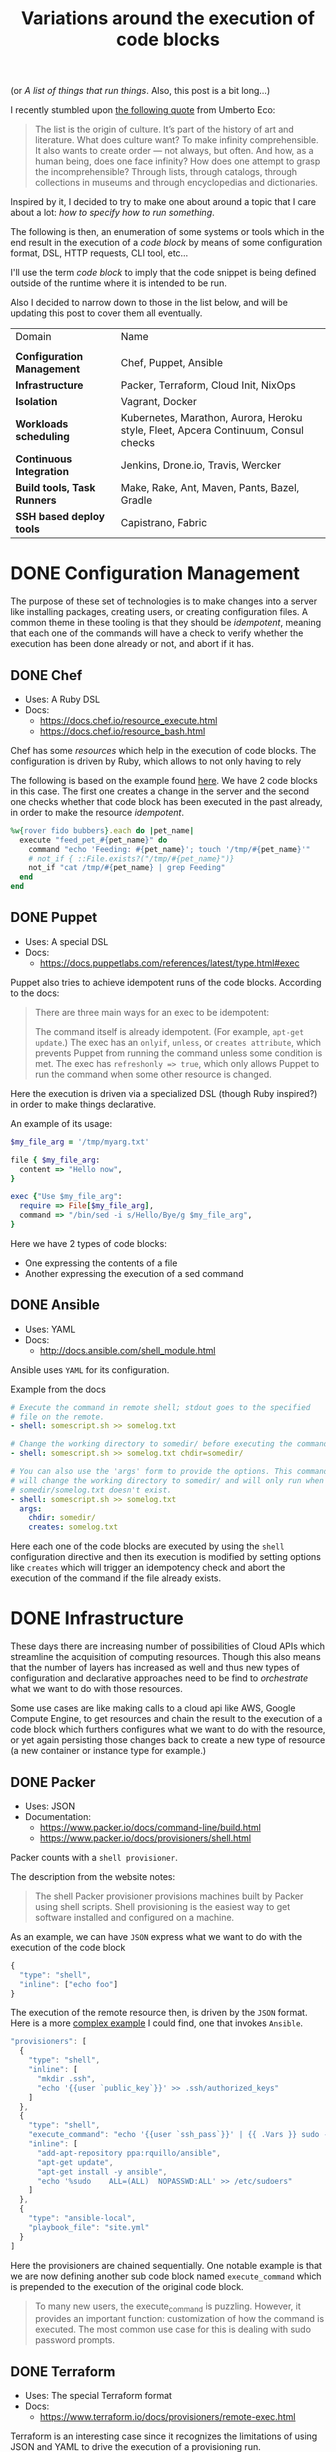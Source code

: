 # -*- mode: org; mode: auto-fill -*-
#+TITLE: Variations around the execution of code blocks
#+startup: showeverything
#+category: posts
#+layout: post

(or /A list of things that run things/. Also, this post is a bit long...)

I recently stumbled upon [[http://www.brainpickings.org/2011/12/22/umberto-eco-on-lists/][the following quote]] from Umberto Eco:

#+BEGIN_QUOTE
The list is the origin of culture. It’s part of the history of art and
literature. What does culture want? To make infinity
comprehensible. It also wants to create order — not always, but
often. And how, as a human being, does one face infinity? How does one
attempt to grasp the incomprehensible? Through lists, through
catalogs, through collections in museums and through encyclopedias and
dictionaries.
#+END_QUOTE

Inspired by it, I decided to try to make one about around
a topic that I care about a lot: /how to specify how to run something/.

The following is then, an enumeration of some systems or tools which 
in the end result in the execution of a /code block/
by means of some configuration format, DSL, HTTP requests, CLI tool, etc...

I'll use the term /code block/ to imply that the code snippet is being
defined outside of the runtime where it is intended to be run.

Also I decided to narrow down to those in the list below,
and will be updating this post to cover them all eventually.

| Domain                      | Name                                                                               |
|                             |                                                                                    |
| *Configuration Management*  | Chef, Puppet, Ansible                                                              |
| *Infrastructure*            | Packer, Terraform, Cloud Init, NixOps                                              |
| *Isolation*                 | Vagrant, Docker                                                                    |
| *Workloads scheduling*      | Kubernetes, Marathon, Aurora, Heroku style, Fleet, Apcera Continuum, Consul checks |
| *Continuous Integration*    | Jenkins, Drone.io, Travis, Wercker                                                 |
| *Build tools, Task Runners* | Make, Rake, Ant, Maven, Pants, Bazel, Gradle                                       |
| *SSH based deploy tools*    | Capistrano, Fabric                                                                 |

# Note: some of these systems I have not even used or run,
# I mostly cover them through the insights which can be understood
# from their documentation.

* DONE Configuration Management

The purpose of these set of technologies is to make changes into a
server like installing packages, creating users, or creating
configuration files.  A common theme in these tooling is that they
should be /idempotent/, meaning that each one of the commands will
have a check to verify whether the execution has been done already or
not, and abort if it has.

** DONE Chef

- Uses: A Ruby DSL
- Docs:
  + [[https://docs.chef.io/resource_execute.html]]
  + [[https://docs.chef.io/resource_bash.html]]

Chef has some /resources/ which help in the execution of code blocks.
The configuration is driven by Ruby, which allows to not only having to rely

The following is based on the example found [[https://docs.chef.io/resource_execute.html][here]].  We have 2 code blocks
in this case.  The first one creates a change in the server and the second one 
checks whether that code block has been executed in the past already,
in order to make the resource /idempotent/.

#+BEGIN_SRC ruby
%w{rover fido bubbers}.each do |pet_name|
  execute "feed_pet_#{pet_name}" do
    command "echo 'Feeding: #{pet_name}'; touch '/tmp/#{pet_name}'"
    # not_if { ::File.exists?("/tmp/#{pet_name}")}
    not_if "cat /tmp/#{pet_name} | grep Feeding"
  end
end
#+END_SRC

** DONE Puppet

- Uses: A special DSL
- Docs:
  + [[https://docs.puppetlabs.com/references/latest/type.html#exec]]

Puppet also tries to achieve idempotent runs of the code blocks.
According to the docs:

#+BEGIN_QUOTE
There are three main ways for an exec to be idempotent:

The command itself is already idempotent. (For example, =apt-get update=.)
The exec has an =onlyif=, =unless=, or =creates attribute=, which prevents Puppet from running the command unless some condition is met.
The exec has ~refreshonly => true~, which only allows Puppet to run the command when some other resource is changed.
#+END_QUOTE

Here the execution is driven via a specialized DSL (though Ruby inspired?)
in order to make things declarative.

An example of its usage:

#+BEGIN_SRC ruby
$my_file_arg = '/tmp/myarg.txt'

file { $my_file_arg:
  content => "Hello now",
}

exec {"Use $my_file_arg":
  require => File[$my_file_arg],
  command => "/bin/sed -i s/Hello/Bye/g $my_file_arg",
}
#+END_SRC

Here we have 2 types of code blocks:

- One expressing the contents of a file
- Another expressing the execution of a sed command

** DONE Ansible

- Uses: YAML
- Docs: 
  + [[http://docs.ansible.com/shell_module.html]]

Ansible uses =YAML= for its configuration.

Example from the docs

#+BEGIN_SRC yaml
# Execute the command in remote shell; stdout goes to the specified
# file on the remote.
- shell: somescript.sh >> somelog.txt

# Change the working directory to somedir/ before executing the command.
- shell: somescript.sh >> somelog.txt chdir=somedir/

# You can also use the 'args' form to provide the options. This command
# will change the working directory to somedir/ and will only run when
# somedir/somelog.txt doesn't exist.
- shell: somescript.sh >> somelog.txt
  args:
    chdir: somedir/
    creates: somelog.txt
#+END_SRC

Here each one of the code blocks are executed by using the =shell=
configuration directive and then its execution is modified by setting
options like =creates= which will trigger an idempotency check and
abort the execution of the command if the file already exists.
* DONE Infrastructure

These days there are increasing number of possibilities 
of Cloud APIs which streamline the acquisition of computing resources.  
Though this also means that the number of layers has increased as well and thus
new types of configuration and declarative approaches need to be find
to /orchestrate/ what we want to do with those resources.

Some use cases are like making calls to a cloud api like AWS, Google
Compute Engine, to get resources and chain the result to the
execution of a code block which furthers configures what we want to do
with the resource, or yet again persisting those changes back to
create a new type of resource (a new container or instance type for example.)

** DONE Packer

- Uses: JSON
- Documentation: 
  + [[https://www.packer.io/docs/command-line/build.html]]
  + [[https://www.packer.io/docs/provisioners/shell.html]]

Packer counts with a =shell provisioner=. 
# A /provisioner/ is a common theme in the tooling from Hashicorp.
The description from the website notes:

#+BEGIN_QUOTE
The shell Packer provisioner provisions machines built by Packer using
shell scripts. Shell provisioning is the easiest way to get software
installed and configured on a machine.
#+END_QUOTE

As an example, we can have =JSON= express what we want to do with the execution of the code block

#+BEGIN_SRC js
{
  "type": "shell",
  "inline": ["echo foo"]
}
#+END_SRC

The execution of the remote resource then, is driven by the =JSON= format.
Here is a more [[http://blog.endpoint.com/2014/03/provisioning-development-environment_14.html][complex example]] I could find, one that invokes =Ansible=.

#+BEGIN_SRC js
"provisioners": [
  {
    "type": "shell",
    "inline": [
      "mkdir .ssh",
      "echo '{{user `public_key`}}' >> .ssh/authorized_keys"
    ]
  },
  {
    "type": "shell",
    "execute_command": "echo '{{user `ssh_pass`}}' | {{ .Vars }} sudo -E -S sh '{{ .Path }}'",
    "inline": [
      "add-apt-repository ppa:rquillo/ansible",
      "apt-get update",
      "apt-get install -y ansible",
      "echo '%sudo    ALL=(ALL)  NOPASSWD:ALL' >> /etc/sudoers"
    ]
  },
  {
    "type": "ansible-local",
    "playbook_file": "site.yml"
  }
]
#+END_SRC

Here the provisioners are chained sequentially.
One notable example is that we are now defining another sub code block named =execute_command=
which is prepended to the execution of the original code block.

#+BEGIN_QUOTE
To many new users, the execute_command is puzzling. However, it provides an important function: customization of how the command is executed. The most common use case for this is dealing with sudo password prompts.
#+END_QUOTE

** DONE Terraform

- Uses: The special Terraform format
- Docs:
  + [[https://www.terraform.io/docs/provisioners/remote-exec.html]]

Terraform is an interesting case since it recognizes the limitations
of using JSON and YAML to drive the execution of a provisioning run.

The following is an example of applying puppet, also taken from the docs.

#+BEGIN_SRC terraform
# Run puppet and join our Consul cluster
resource "aws_instance" "web" {
    ...
    provisioner "remote-exec" {
        inline = [
        "puppet apply",
        "consul join ${aws_instance.web.private_ip}"
        ]
    }
}
#+END_SRC

Here we are expressing that there is going to be a computing resource
in AWS, and then when the resource is ready, the code block would be executed
in that environment.

** DONE Cloud Config and Cloud Init

- Uses: YAML
- Docs:
  + [[http://cloudinit.readthedocs.org/en/latest/topics/format.html#cloud-config-data]]
  + [[https://coreos.com/docs/cluster-management/setup/cloudinit-cloud-config/]]
  + [[http://cloudinit.readthedocs.org/en/latest/topics/examples.html#yaml-examples]]

Cloud config is an interesting case.  Its execution is leveraged via /Convention Over Configuration/ approach
where anything under a certain path will be executed on the node.

The execution in this case is driven by =YAML= as in Kubernetes.

Here is an example of using =runcmd= (example taken from [[http://cloudinit.readthedocs.org/en/latest/topics/examples.html#yaml-examples][here]])

#+BEGIN_SRC yaml
#cloud-config

# run commands
# default: none
# runcmd contains a list of either lists or a string
# each item will be executed in order at rc.local like level with
# output to the console
# - if the item is a list, the items will be properly executed as if
#   passed to execve(3) (with the first arg as the command).
# - if the item is a string, it will be simply written to the file and
#   will be interpreted by 'sh'
#
# Note, that the list has to be proper yaml, so you have to escape
# any characters yaml would eat (':' can be problematic)
runcmd:
 - [ ls, -l, / ]
 - [ sh, -xc, "echo $(date) ': hello world!'" ]
 - [ sh, -c, echo "=========hello world'=========" ]
 - ls -l /root
 - [ wget, "http://slashdot.org", -O, /tmp/index.html ]
#+END_SRC

** DONE NixOps

- Uses: Nix configuration format
- Docs: 
 + Site: [[http://nixos.org/nixops/]]
 + Manual: [[http://nixos.org/nixops/manual/]]
 + There is a paper!
   [[http://nixos.org/~eelco/pubs/charon-releng2013-final.pdf]]

NixOps is a super interesting solution! Here is the description that
can be found in the site:

#+BEGIN_QUOTE
NixOps is a tool for deploying NixOS machines in a network or
cloud. It takes as input a declarative specification of a set of
"logical" machines and then performs any necessary steps actions to
realise that specification: instantiate cloud machines, build and
download dependencies, stop and start services, and so on. NixOps has
several nice properties:
#+END_QUOTE

[[https://github.com/NixOS/nixops/blob/master/examples/mediawiki.nix][Here]] is an example of using it to setup Mediawiki and below is an
edited version of it.  We can find that there is an =installPhase=
block, as well as an =script= whcih is used to prepare the postgres database.

#+BEGIN_SRC conf

      # !!! Cut&paste, extremely ugly.
      # Unpack Mediawiki and put the config file in its root directory.
      mediawikiRoot = pkgs.stdenv.mkDerivation rec {
        name= "mediawiki-1.15.5";

        src = pkgs.fetchurl {
          url = "http://download.wikimedia.org/mediawiki/1.15/${name}.tar.gz";
          sha256 = "1d8afbdh3lsg54b69mnh6a47psb3lg978xpp277qs08yz15cjf7q";
        };

        buildPhase = "true";

        installPhase =
          ''
            mkdir -p $out
            cp -r * $out
          '';
      };

      ...

      jobs.init_mediawiki_db =
        { task = true;
          startOn = "started postgresql";
          script =
            ''
              mkdir -p /var/lib/psql-schemas
              if ! [ -e /var/lib/psql-schemas/mediawiki-created ]; then
                  ${pkgs.postgresql}/bin/createuser --no-superuser --no-createdb --no-createrole mediawiki
                  ${pkgs.postgresql}/bin/createdb mediawiki -O mediawiki
                  ( echo 'CREATE LANGUAGE plpgsql;'
                    cat ${mediawikiRoot}/maintenance/postgres/tables.sql
                    echo 'CREATE TEXT SEARCH CONFIGURATION public.default ( COPY = pg_catalog.english );'
                    echo COMMIT
                  ) | ${pkgs.postgresql}/bin/psql -U mediawiki mediawiki
                  touch /var/lib/psql-schemas/mediawiki-created
              fi
            '';
        };
      
     ...

    };
#+END_SRC

* DONE Isolation 

(Note: Not sure if isolation would be right word for these.)

What these do is automate the creation of another environment
within another local environment by using virtualization or container technologies.

** DONE Vagrant 

- Uses: A Ruby DSL (Vagrantfile)
- Docs: 
  + [[https://docs.vagrantup.com/v2/provisioning/basic_usage.html]]
  + [[https://docs.vagrantup.com/v2/push]]

Vagrant is a very popular tool which helps in the creation of local
virtual environments.

Vagrant uses a /Vagrantfile/ to specify the configuration and
execution of code blocks within the created resource:

#+BEGIN_SRC ruby
Vagrant.configure("2") do |config|
  config.vm.provision "shell", run: "always" do |s|
    s.inline = "echo hello"
  end
end
#+END_SRC

There is also a related =push= option, which can be used to code
blocks locally:

#+BEGIN_SRC ruby
config.push.define "local-exec" do |push|
  push.inline = <<-SCRIPT
    scp . /var/www/website
  SCRIPT
end
#+END_SRC

** DONE Docker

- Uses: The Dockerfile format
- Docs:
  + [[https://docs.docker.com/reference/builder/]]

Docker uses its own basic configuration format.  Maybe due to the
nature of Docker layers, it emphasizes running one liners via its
=RUN= directive:

#+BEGIN_SRC 
# Comment
RUN echo 'we are running some # of cool things'
#+END_SRC

But in the end, what will continue to run is what is defined in its
=ENTRYPOINT=:

#+BEGIN_SRC 
FROM debian:stable
RUN apt-get update && apt-get install -y --force-yes apache2
EXPOSE 80 443
VOLUME ["/var/www", "/var/log/apache2", "/etc/apache2"]
ENTRYPOINT ["/usr/sbin/apache2ctl", "-D", "FOREGROUND"]
#+END_SRC

We can see that along with the execution of the code block, it is also being defined
the folders and port mapping that are required to execute the code block.

* DONE Build tools and Task runners

These have the common functionality of chaining together
the execution of code blocks into steps, dependencies or
prerequisities.

Some of them also have notions of /idempotency/ as the configuration management tooling.
The classic example of these tools I believe it would be =make=.

** DONE Make

- Uses: the /Makefile/ format
- Docs: 
  + Wikipedia entry: [[http://en.wikipedia.org/wiki/Makefile]]

Borrowing the example of Wikipedia as well:

#+BEGIN_QUOTE
Here is a simple makefile that describes the way an executable file
called edit depends on four object files which, in turn, depend on
four C source and two header files.
#+END_QUOTE

#+BEGIN_SRC yaml
edit : main.o kbd.o command.o display.o 
    cc -o edit main.o kbd.o command.o display.o
 
main.o : main.c defs.h
    cc -c main.c
kbd.o : kbd.c defs.h command.h
    cc -c kbd.c
command.o : command.c defs.h command.h
    cc -c command.c
display.o : display.c defs.h
    cc -c display.c
 
clean :
     rm edit main.o kbd.o command.o display.o
#+END_SRC

We invoke a code block using =make clean=, which will trigger the
execution of the =clean= code block.  On the other hand, 

** DONE Rake

- Uses: a Ruby DSL
- Docs: 
  + [[https://github.com/ruby/rake]]
  + [[http://ruby-doc.org/core-1.9.3/doc/rake/rakefile_rdoc.html]]

From its description:

#+BEGIN_QUOTE
Rake is a Make-like program implemented in Ruby. Tasks and dependencies are specified in standard Ruby syntax.
#+END_QUOTE

A simple example from the docs:

#+BEGIN_QUOTE
The following file task creates a executable program (named prog)
given two object files name a.o and b.o. 
The tasks for creating a.o and b.o are not shown.
#+END_QUOTE 

#+BEGIN_SRC ruby
file "prog" => ["a.o", "b.o"] do |t|
  sh "cc -o #{t.name} #{t.prerequisites.join(' ')}"
end
#+END_SRC

It is also possible to run the tasks in [[http://devblog.avdi.org/2014/04/29/rake-part-7-multitask/][parallel]]:

#+BEGIN_SRC ruby
multitask :highlight => FileList["listings/*"]

rule ".html" => ->(f){ FileList[f.ext(".*")].first } do |t|
  sh "pygmentize -o #{t.name} #{t.source}"
end
#+END_SRC

** DONE Ant

- Uses: XML
- Docs:
  + [[https://ant.apache.org/manual/using.html]]
  + [[http://en.wikipedia.org/wiki/Apache_Ant]]
  + [[https://ant.apache.org/manual/Tasks/exec.html]]

According to Wikipedia:

#+BEGIN_QUOTE
One of the primary aims of Ant was to solve Make's portability problems.
#+END_QUOTE

Below is an example from the wikipedia entry:

#+BEGIN_SRC xml
<?xml version="1.0"?>
<project name="Hello" default="compile">
    <target name="clean" description="remove intermediate files">
        <delete dir="classes"/>
    </target>
    <target name="clobber" depends="clean" description="remove all artifact files">
        <delete file="hello.jar"/>
    </target>
    <target name="compile" description="compile the Java source code to class files">
        <mkdir dir="classes"/>
        <javac srcdir="." destdir="classes"/>
    </target>
    <target name="jar" depends="compile" description="create a Jar file for the application">
        <jar destfile="hello.jar">
            <fileset dir="classes" includes="**/*.class"/>
            <manifest>
                <attribute name="Main-Class" value="HelloProgram"/>
            </manifest>
        </jar>
    </target>
</project>
#+END_SRC

Among the XML, we can see the tasks are chained together via =depends=.  

To execute a script, there is an =exec= task, where each one of the
arguments to the command line are defined via an ordered list of =arg= tags:

#+BEGIN_SRC xml
<target name="help">
  <exec executable="cmd">
    <arg value="/c"/>
    <arg value="ant.bat"/>
    <arg value="-p"/>
  </exec>
</target>
#+END_SRC

** DONE Maven

- Uses: XML
- Docs: 
  + [[https://maven.apache.org/guides/mini/guide-using-ant.html]]
  
Similar to Ant, an exec block in XML can be used:

#+BEGIN_SRC xml
<project>
  ...
  <build>
    <plugins>
      <plugin>
        ...
        <executions>
          <execution>
	    ...
            <configuration>
              <tasks>
                <exec
                  dir="${project.basedir}"
                  executable="${project.basedir}/src/main/sh/do-something.sh"
                  failonerror="true">
                  <arg line="arg1 arg2 arg3 arg4" />
                </exec>
              </tasks>
            </configuration>
	    ...
          </execution>
        </executions>
      </plugin>
    </plugins>
  </build>
</project>
#+END_SRC

** COMMENT Grunt
** COMMENT Gulp
** COMMENT SBT

- Uses: Scala
- Docs:
  + [[http://www.scala-sbt.org/0.13/docs/Basic-Def-Examples.html]]

The SBT building tool also offers code blocks execution...

** DONE Bazel

- Uses: Google magic
- Docs:
  + [[http://bazel.io/docs/build-encyclopedia.html]]

Bazel has great [[http://bazel.io/FAQ.html][FAQ]] where it succintly explains the issues that Google
had delivering its software which resulted in the creation of the
original *Blaze*.

Quoting it:

#+BEGIN_QUOTE
*What is Bazel best at?*

Bazel shines at building and testing projects with the following properties:

- Projects with a large codebase
- Projects written in (multiple) compiled languages
- Projects that deploy on multiple platforms
- Projects that have extensive tests

*What should I not use Bazel for?*

Bazel tries to be smart about caching. This means it is a bad match
for build steps that should not be cached. 
For example, the following steps should not be controlled from Bazel:

- A compilation step that fetches data from the internet.
- A test step that connects to the QA instance of your site.
- A deployment step that changes your site's cloud configuration.

Bazel tries to minimize expensive compilation steps. If you are only using interpreted languages directly, such as JavaScript or Python, Bazel will likely not interest you.
#+END_QUOTE

Bazel has a large number of [[http://bazel.io/docs/build-encyclopedia.html][rules]] which define how to do the builds.
Here is an example of running a bash script for testing:

#+BEGIN_SRC 
sh_test(
    name = "foo_integration_test",
    size = "small",
    srcs = ["foo_integration_test.sh"],
    deps = [":foo_sh_lib"],
    data = glob(["testdata/*.txt"]),
)
#+END_SRC

By specifying that the test is /small/ so that is times out after 1 minute.

** DONE Pants

- Uses: Similar BUILD syntax as Bazel
- Docs:
  + [[https://pantsbuild.github.io/]]

Description from the site:

#+BEGIN_QUOTE
Pants is similar to =make, maven, ant, gradle, sbt=, etc.; but pants
pursues different design goals. 

Pants optimizes for

- building multiple, dependent things from source
- building code in a variety of languages
- speed of build execution
#+END_QUOTE

Here is a very basic example from the [[https://pantsbuild.github.io/python-readme.html][readme]].

#+BEGIN_SRC sh
python_tests(name='greet',
  dependencies=[
    'examples/src/python/example/hello/greet:greet',
    ':prep',
  ],
  sources=globs('*.py'),
)

# Prepare for the 'greet' test. Realistically, you wouldn't set up a
# prep_command just to create an emtpy temp file. This is meant as a
# simple example.
prep_command(name='prep',
  prep_executable='touch',
  prep_args=['/tmp/prep_command_result']
)
#+END_SRC

** DONE Gradle

- Uses: Groovy based DSL
- Docs:
  + DSL reference:  [[http://gradle.org/docs/current/dsl/]]
  + Exec: [[http://gradle.org/docs/current/dsl/org.gradle.api.tasks.Exec.html]]a
  + Wikipedia entry: [[http://en.wikipedia.org/wiki/Gradle]]
  + Interesting read: [[https://gradle.org/gradle-team-perspective-on-bazel/]]
  + Article: [[http://www.drdobbs.com/jvm/why-build-your-java-projects-with-gradle/240168608]]

According to Wikipedia:

#+BEGIN_QUOTE
Gradle was designed for multi-project builds which can grow to be
quite large, and supports incremental builds by intelligently
determining which parts of the build tree are up-to-date, so that any
task dependent upon those parts will not need to be re-executed.
#+END_QUOTE

In the =Exec= example, before executing the command,
it is defined the working directory where it should run
and more interesting, a /stream/ that will capture the output.

#+BEGIN_SRC C
task stopTomcat(type:Exec) {
  workingDir '../tomcat/bin'

  //on windows:
  commandLine 'cmd', '/c', 'stop.bat'

  //on linux
  commandLine './stop.sh'

  //store the output instead of printing to the console:
  standardOutput = new ByteArrayOutputStream()

  //extension method stopTomcat.output() can be used to obtain the output:
  ext.output = {
    return standardOutput.toString()
  }
}
#+END_SRC

* DONE Continuous Integration

CI tools help in automating the creation of build artifacts
and running of tests from a project.  In a sense, one could say 
that they are also /schedulers/ as well, though specialized in the
domain of running tests and creating steps which result in a release (batches).

** DONE Jenkins

- Uses: HTML textareas or XML.
- Docs:
  + [[https://wiki.jenkins-ci.org/display/JENKINS/Home]]

Jenkins is an established open source CI solution with a large number
of plugins, very extensible.

Although most of its usage would be through HTML forms,
there is a way to schedule Jenkins jobs via XML.
Meaning that it is XML, the environment will be a little bit more
unnatural than in other solutions since the code will have to be
escaped for example so that it includes entities which make it conform
valid XML.

# /TODO: Add example of Jenkins XML/

[[https://wiki.jenkins-ci.org/download/attachments/9240589/ruby.png]]

** DONE Drone.io

- Uses: An HTML textarea and checkboxes
- Docs:
  + [[http://docs.drone.io/buildscript.html]]

Via the UI, it is possible to specify the environment variables
and then within a text area write the script to be executed.

[[http://docs.drone.io/img/build-script.png]]

** DONE Travis

- Uses: YAML
- Docs:
  + [[http://docs.travis-ci.com/user/build-configuration/]]
  + [[http://docs.travis-ci.com/user/customizing-the-build/]]

Travis is a great CI as a service solution, (which is also open source).

Configuration is done via a local =.travis.yml= file which is located
at the root of a repository directory.  In the example of the docs below,
we have 2 code blocks, one that defines a list of =install= steps
which provision an environment so that the =script= code block is
executed successfully.

#+BEGIN_SRC yaml

install:
  - bundle install --path vendor/bundle
  - npm install

script: bundle exec thor build

#+END_SRC

** DONE Wercker

- Uses: YAML
- Docs: 
  + [[http://devcenter.wercker.com/docs/]]
  + [[http://devcenter.wercker.com/learn/wercker-yml/01_introduction.html]]

From the docs:

#+BEGIN_QUOTE
The wercker.yml file is a configuration file that specifies how your build and deploy pipelines should be run and which steps should be executed in those pipelines.
#+END_QUOTE

And a full example below.  As part of a Wercker build pipeline,
we can find a series of steps which will be run sequentially.
The =box= option defines the environment, and then =code= is used
to define the code block.

#+BEGIN_SRC yaml
# use the default golang container from Docker Hub
box: golang
# The steps that will be executed in the build pipeline
build:
  steps:
    # golint step!
    - wercker/golint

    # Build the project
    - script:
        name: go build
        code: |
          go build ./...

    # Test the project
    - script:
        name: go test
        code: |
          go test ./...

# The steps that will be executed in the deploy pipeline
deploy:
    steps:
        # Execute the s3sync deploy step, a step provided by wercker
        - s3sync:
            key_id: $AWS_ACCESS_KEY_ID
            key_secret: $AWS_SECRET_ACCESS_KEY
            bucket_url: $AWS_BUCKET_URL
            source_dir: build/
#+END_SRC
* DONE SSH based deploy tools

What these tool do is automate the remote (possibly parallel)
execution of commands in a number of servers.

** DONE Capistrano

- Uses: A Ruby DSL
- Docs:
  + [[http://capistranorb.com/documentation/getting-started/tasks/]]

With Capistrano we can define a list of servers where we want to
execute a task (defined with =:execute=).

#+BEGIN_SRC ruby
server 'example.com', roles: [:web, :app]
server 'example.org', roles: [:db, :workers]
desc "Report Uptimes"
task :uptime do
  on roles(:all) do |host|
    execute :any_command, "with args", :here, "and here"
    info "Host #{host} (#{host.roles.to_a.join(', ')}):\t#{capture(:uptime)}"
  end
end
#+END_SRC

** DONE Fabric

- Uses: Python
- Docs:
  + [[http://docs.fabfile.org/en/latest/usage/execution.html]]

Similar to Capistrano, here we define a list of the servers and then
use a command line tool to execute actions on them.  

#+BEGIN_SRC python
from fabric.api import run, env

env.hosts = ['host1', 'host2']

def taskA():
    run('ls')

def taskB():
    run('whoami')
#+END_SRC

** COMMENT Supernal

# TODO: https://github.com/celestial-ops/supernal

* DONE Workloads scheduling

Once having defined the infrastructure that is is desired, maybe by building upon
the technologies in the list above, it is possible to
create [[http://apprenda.com/blog/paas-wont-become-feature-iaas-unnatural/][another abstraction]] around the computing resources so that
those running a workload can focus on how something should be executed
rather than than detailing how to prepare the necessary infrastructure
so that the workload runs.  These tools are usually referred to as
PaaS systems or some of them with more simple features are just
considered /Schedulers/.  Thanks to Mesos, there is an increasing
number of these so only covering some of them.

** DONE Kubernetes

- Uses: JSON
- Docs:
  + [[https://github.com/GoogleCloudPlatform/kubernetes/blob/master/examples/update-demo/nautilus-rc.yaml]]

In the case of Kubernetes, the execution is driven via a YAML file.

A couple of examples below:

**** Example: An Nginx service

- Explicitly say it is a ~Service~
- Describe the ports it will use
- Set a constraint about where to run the service

#+BEGIN_SRC yaml
kind: Service
apiVersion: v1beta1
id: nginx-example
# the port that this service should serve on
port: 8000
# just like the selector in the replication controller,
# but this time it identifies the set of pods to load balance
# traffic to.
selector:
  name: nginx
# the container on each pod to connect to, can be a name
# (e.g. 'www') or a number (e.g. 80)
containerPort: 80
#+END_SRC

Not very clear what it is running, but it seems that 
an internal =containerport= will be exposed as the port 8000
and that it will only be running in nodes tagged to be running ~nginx~ workloads.

The full example is [[https://github.com/GoogleCloudPlatform/kubernetes/commit/f1b55c04e2936fafb3c89d29dc474bb5b08f3673][here]].

**** Example: A workload with a Healthcheck 

Here we have a container that has a ~livenessProbe~,
which can be done by either a command or a http request.

There are 2 code blocks: the =liveness-exec= which is going to be
periodically writing =ok= into =/tmp/health= and its liveness probe,
which is another code block that will be checking =cat /tmp/health=

#+BEGIN_SRC yaml
apiVersion: v1beta1
desiredState:
  manifest:
    containers:
      - image: busybox
        name: liveness
        livenessProbe:
          exec:
            command:
              - "cat"
              - "/tmp/health"
          initialDelaySeconds: 15
        command:
          - "/bin/sh"
          - "-c"
          - "echo ok > /tmp/health; sleep 10; echo fail > /tmp/health; sleep 600"
    id: liveness-exec
    version: v1beta1
id: liveness-exec
kind: Pod
labels:
  test: liveness
#+END_SRC

We can see some of the limitations already in deciding to use =YAML=
for this since it looks unnatural that now a command has to be
break apart and fit into an array structure by using YAML lists.

**** COMMENT Org mode example

This could be done with something as follows:

#+BEGIN_SRC conf

# sh -c is implicit

# Note: Not sure if it is necessary to have the =Pod= definition.
# Probably the ~kind~ is what it is defining what to ~:ensure~

,#+name: liveness-exec
,#+header: :kind pod
,#+header: :dockerize t :image busybox
,#+begin_src sh 

# Test is very simple, but this is supposed to be a long running job though

echo ok > /tmp/health;
sleep 10;
echo fail > /tmp/health;
sleep 600

,#+end_src
#+end_src

The translated block from Kubernetes would be like this below,
though one issue with it is that is not clear how is it handling
the status of the healthcheck, we need to open up the implementation
of Kubernetes to find that out... and it turns out that 
what it is expecting is an string saying "ok" ([[https://github.com/GoogleCloudPlatform/kubernetes/blob/6f6218cc1edc1d89e582691c5a2f47467f444e3a/pkg/probe/exec/exec.go#L28][link]])

An alternative could be to use ~:ensure~ to match the expected output
otherwise it is declared as failed.  Also we need to set the scope of
the resource of the block:

#+begin_src conf :results output
,#+name: liveness
,#+header: :initial_delay_seconds 15
,#+header: :scope liveness-exec$container
,#+begin_src sh :ensure output="ok"
cat /tmp/health
,#+end_src
#+end_src

Also, instead what we could do is notify of the event from
the first code block to the second one:

#+BEGIN_SRC conf
,#+begin_src ruby :var probe_status=liveness
case probe_status
when "ok"
  :nothing
when "failed"
  failures += 1
end
,#+end_src 
#+END_SRC

...which could be helpful to implement the circuit breaker pattern.

Other option would be to require the exec to be already running,
we could also use ~:wait~ instead of the verbose ~:initial_delay_seconds~.

#+BEGIN_SRC conf
,#+name: liveness
,#+header: :wait 15s
,#+begin_src sh :require liveness-exec
cat /tmp/health
,#+end_src
#+END_SRC

In that regard, Kubernetes seems to not be into implementing ordering
of code blocks since that is [[https://github.com/GoogleCloudPlatform/kubernetes/issues/1727][too much]]:

#+BEGIN_QUOTE
#620 discusses readiness checks. We should collapse this discussion into that one.

We really don't want to do ordering. B needs to handle transient A outages anyway.
#+END_QUOTE
** DONE Marathon

- Uses: JSON
- Docs:
  + [[https://github.com/mesosphere/marathon]]

In Marathon, scheduling of workloads is done via =JSON= payloads done to an HTTP API.

Here is [[https://github.com/mesosphere/marathon/blob/master/examples/bridge.json][an example]] of starting a couple of code blocks,
one which does a healthcheck and another one which is the job itself.

#+BEGIN_SRC js
{
  "id": "bridged-webapp",
  "cmd": "python3 -m http.server 8080",
  "cpus": 0.25,
  "mem": 64.0,
  "instances": 2,
  "container": {
    "type": "DOCKER",
    "docker": {
      "image": "python:3",
      "network": "BRIDGE",
      "portMappings": [
        { "containerPort": 8080, "hostPort": 0, "servicePort": 9000, "protocol": "tcp" },
        { "containerPort": 161, "hostPort": 0, "protocol": "udp"}
      ]
    }
  },
  "healthChecks": [
    {
      "protocol": "HTTP",
      "portIndex": 0,
      "path": "/",
      "gracePeriodSeconds": 5,
      "intervalSeconds": 20,
      "maxConsecutiveFailures": 3
    },
    {
      "protocol": "COMMAND",
      "command": { "value": "curl -f -X GET http://$HOST:$PORT" },
      "gracePeriodSeconds": 5,
      "intervalSeconds": 20,
      "maxConsecutiveFailures": 3
    }

  ]
}
#+END_SRC

Via the JSON configuration we are able to say transparently modify the execution of the code block and express
that it should be done using a runtime which has =python:3= and a certain number of ports open.

For the healthcheck code block, it is defined the path and one liner that should be executed
to consider that the other job is healthy or not.  It is also expressed that after 3 failures
something would happen, though not expressed explicitly in the configuration.

** DONE Aurora

- Uses: A sophisticated DSL in Python (according to the description in the [[https://github.com/apache/aurora/blob/14e7b84f4303968029c3803e9b096908f3499d57/README.md][readme]])
- Docs: [[https://github.com/apache/aurora]]

Aurora is another Mesos based scheduler to execute code blocks.

An [[https://github.com/apache/aurora/blob/14e7b84f4303968029c3803e9b096908f3499d57/docs/tutorial.md][example]] from the docs is below.

#+BEGIN_SRC python
pkg_path = '/vagrant/hello_world.py'

# we use a trick here to make the configuration change with
# the contents of the file, for simplicity.  in a normal setting, packages would be
# versioned, and the version number would be changed in the configuration.
import hashlib
with open(pkg_path, 'rb') as f:
  pkg_checksum = hashlib.md5(f.read()).hexdigest()

# copy hello_world.py into the local sandbox
install = Process(
  name = 'fetch_package',
  cmdline = 'cp %s . && echo %s && chmod +x hello_world.py' % (pkg_path, pkg_checksum))

# run the script
hello_world = Process(
  name = 'hello_world',
  cmdline = 'python hello_world.py')

# describe the task
hello_world_task = SequentialTask(
  processes = [install, hello_world],
  resources = Resources(cpu = 1, ram = 1*MB, disk=8*MB))

jobs = [
  Service(cluster = 'devcluster',
          environment = 'devel',
          role = 'www-data',
          name = 'hello_world',
          task = hello_world_task)
]
#+END_SRC

The Aurora documentation [[https://github.com/apache/aurora/blob/14e7b84f4303968029c3803e9b096908f3499d57/docs/tutorial.md#whats-going-on-in-that-configuration-file][has a helpful section]] regarding about what is
being defined in the example:

#+BEGIN_QUOTE
*What's Going On In That Configuration File?*

More than you might think.

From a "big picture" viewpoint, it first defines two Processes. Then it defines a Task that runs the two Processes in the order specified in the Task definition, as well as specifying what computational and memory resources are available for them. Finally, it defines a Job that will schedule the Task on available and suitable machines. This Job is the sole member of a list of Jobs; you can specify more than one Job in a config file.

At the Process level, it specifies how to get your code into the local sandbox in which it will run. It then specifies how the code is actually run once the second Process starts.
#+END_QUOTE

** DONE Fleet

- Uses: Same style as =Systemd=
- Docs: 
  + [[https://github.com/coreos/fleet]]
  + [[https://coreos.com/docs/launching-containers/launching/launching-containers-fleet/]]

The CoreOS guide has a [[https://coreos.com/docs/launching-containers/launching/launching-containers-fleet/][good example]] of how to modify how to run a
container on it:

#+BEGIN_SRC sh
[Unit]
Description=My Apache Frontend
After=docker.service
Requires=docker.service

[Service]
TimeoutStartSec=0
ExecStartPre=-/usr/bin/docker kill apache1
ExecStartPre=-/usr/bin/docker rm apache1
ExecStartPre=/usr/bin/docker pull coreos/apache
ExecStart=/usr/bin/docker run -rm --name apache1 -p 80:80 coreos/apache /usr/sbin/apache2ctl -D FOREGROUND
ExecStop=/usr/bin/docker stop apache1

[X-Fleet]
Conflicts=apache@*.service
#+END_SRC

By using =ExecStartPre=, the lines from a code block will accumulate
and executed before running the container which has an Apache service.
It is also specified that such code block should not be run in the
same machine by using the =Conflicts= option (more options [[https://coreos.com/docs/launching-containers/launching/fleet-unit-files/][here]]).

** DONE Heroku

- Uses: Procfiles and Buildpacks
- Docs:
  + [[https://devcenter.heroku.com/articles/procfile]]
  + [[https://devcenter.heroku.com/articles/buildpacks]]

Actually is no longer just a hosting option, but a set of practices
which inspired other technologies like Flynn, Deis.io, Dokku and Cloudfoundry.

In case of Flynn, the code block execution is done via =Procfiles= ([[https://flynn.io/docs][link]]).

A Procfile based application modifies the execution of a code block by
prepending a tag to the start command. For example:

#+BEGIN_SRC sh
$ cat Procfile
web: node web.js
#+END_SRC

In order to modify the environment of where that command would be run,
[[https://devcenter.heroku.com/articles/buildpacks][buildpacks]] are used.  This is done by calling 3 possible other code
blocks: detect, compile and release ([[https://devcenter.heroku.com/articles/buildpack-api][docs]]).

- =detect= sends to stdout the type of application
- =compile= makes changes to the environment which will persisted
  for code blocks which will be run in the same environment later on.
- =release= communicates YAML back to the scheduler for later reuse
  For example, from the Clojure [[https://github.com/heroku/heroku-buildpack-clojure/blob/master/bin/release][buildpack]]:

  #+begin_src yaml
cat <<EOF
---
config_vars:
default_process_types:
  web: lein trampoline run
EOF
  #+end_src

** DONE Atlas

- Uses: JSON
  + [[https://atlas.hashicorp.com/features/develop]]
  + [[https://atlas.hashicorp.com/help/getting-started/package-services-with-artifacts]]

Atlas is a gestalt of all the products from Hashicorp which 
in the end runs a workload on a specified infrastructure.

Below is an example of how something is run (taken from the docs
[[https://atlas.hashicorp.com/help/getting-started/package-services-with-artifacts][here]]).

#+BEGIN_SRC js
{
    "builders": [{
        "type": "amazon-ebs",
        "access_key": "ACCESS_KEY_HERE",
        "secret_key": "SECRET_KEY_HERE",
        "region": "us-east-1",
        "source_ami": "ami-de0d9eb7",
        "instance_type": "t1.micro",
        "ssh_username": "ubuntu",
        "ami_name": "atlas-example {{timestamp}}"
    }],
    "push": {
      "name": "<username>/example-build-configuration"
    },
    "provisioners": [
    {
        "type": "shell",
        "inline": [
            "sleep 30",
            "sudo apt-get update",
            "sudo apt-get install apache2 -y"
        ]
    }],
    "post-processors": [
      {
        "type": "atlas",
        "artifact": "<username>/example-artifact",
        "artifact_type": "aws.ami",
        "metadata": {
          "created_at": "{{timestamp}}"
        }
      }
    ]
}
#+END_SRC

** DONE Apcera Continuum

- Uses: Same configuration format as =gnatsd=
- Docs:
  + [[http://docs.apcera.com/introduction/introducing-continuum/]]

Continuum is easily one of my favorite platforms today.  It is very
futuristic and waaaay ahead of anything else that exists today.

Not only is it possible to specify directives to modify how 
something is run, it is possible to script the interactions
from the platform itself!

To define what is being executed or packaged ([[https://github.com/apcera/continuum-package-scripts/blob/master/runtimes/go-1.3.conf][example]]),
a =build= blocks are used:

#+BEGIN_SRC conf
environment { "PATH":    "/opt/apcera/go1.3.linux-amd64/bin:$PATH",
              "GOROOT":  "/opt/apcera/go1.3.linux-amd64",
              "GOPATH":  "/opt/apcera/go" }

build (
      export GOPATH=/opt/apcera/go
      (
            sudo mkdir -p $GOPATH
            sudo chown -R `id -u` $GOPATH
            cd $GOPATH
            mkdir -p src bin pkg
      )
      export INSTALLPATH=/opt/apcera/go1.3.linux-amd64
      tar -zxf go1.3.linux-amd64.tar.gz
      sudo mkdir -p ${INSTALLPATH}
      sudo cp -a go/. ${INSTALLPATH}

      # Install godeps
      export PATH=$INSTALLPATH/bin:$PATH
      export GOROOT=$INSTALLPATH
      go get github.com/apcera/godep
)
#+END_SRC

And for the execution of a code block, options like =start_cmd=
and =resources= [[https://github.com/apcera/continuum-sample-apps/blob/master/example-ruby-manifest/services.conf][are used]].

#+BEGIN_SRC yaml
# The command to start the app. If unset the stager will
# attempt to auto detect the start command based on the
# app framework used.
start_cmd: "bundle exec rackup config.ru -p $PORT"

# Resources allocated to the job.
resources {
  # CPU allocated to the job. Calculated in ms/s.
  # Default: 0, uncapped
  cpu: "0"

  # Disk space to allow for the application.
  # Default: 1024MB
  disk_space: "768MB"

  # Memory the job can use.
  # Default: 256MB
  memory: "256MB"

  # Network bandwidth allocated to the job.
  # Default: 5Mbps
  network_bandwidth: "10Mbps"
}
#+END_SRC

Also interesting is that the platform makes it possible to parameterize
files providing info about how the file is being run.

In the example below, =uuid= and =name= is information that comes
directly from the platform.

#+BEGIN_SRC ruby
  # Link: https://github.com/apcera/continuum-sample-apps/blob/master/example-ruby-manifest/app.rb#L18
  get "/template" do
    "scalars:<br />
uuid: {{uuid}}<br />
name: {{name}}<br />
num_instances: {{num_instances}}<br />
cpu: {{cpu}}<br />
memory: {{memory}}<br />
disk: {{disk}}<br />
...*edited*...
"
  end
#+END_SRC

** DONE Cron

- Uses: Cron configuration format

Just for completeness, the classic cron syntax. From [[http://en.wikipedia.org/wiki/Cron][Wikipedia]]:

#+BEGIN_QUOTE
The following specifies that the Apache error log clears at one minute
past midnight (00:01) of every day of the month, or every day of the
week, assuming that the default shell for the cron user is Bourne
shell compliant:

: 1 0 * * *  printf > /var/log/apache/error_log
#+END_QUOTE

** DONE Consul

- Uses: JSON
- Docs:
  + [[https://www.consul.io/docs/agent/checks.html]]

More like an honorable mention, =Consul= for doing monitoring also
periodically executes /checks/ (similar to the liveness probes
functionality from Kubernetes for example).  It is interesting
that Hashicorp decoupled the healthchecks from other parts of their solution.

#+BEGIN_SRC js
{
  "checks": [
    {
      "id": "chk1",
      "name": "mem",
      "script": "/bin/check_mem",
      "interval": "5s"
    },
    {
      "id": "chk2",
      "name": "/health",
      "http": "http://localhost:5000/health",
      "interval": "15s"
    },
    {
      "id": "chk3",
      "name": "cpu",
      "script": "/bin/check_cpu",
      "interval": "10s"
    },
    ...
  ]
}
#+END_SRC

* Remarks

Again, what I found interesting of all of these systems and tooling,
is that they are variations around the same idea: wrap some configuration
around the execution of a code block to transparently add some behavior 
to its execution.

It is impressive that there are so many different takes on this issue
even though that in essence what is happening is more or less the
same.

As an alternative, see for example what is being done in the
[[https://github.com/aphyr/jepsen/blob/master/jepsen/etcd/src/jepsen/system/etcd.clj#L81][Jepsen tests]], where there are no code blocks and they have been
assimilated into the code itself.

#+BEGIN_SRC clojure
(defn db []
  (let [running (atom nil)] ; A map of nodes to whether they're running
    (reify db/DB
      (setup! [this test node]
        ; You'll need debian testing for this, cuz etcd relies on go 1.2
        (debian/install [:golang :git-core])

        (c/su
          (c/cd "/opt"
                (when-not (cu/file? "etcd")
                  (info node "cloning etcd")
                  (c/exec :git :clone "https://github.com/coreos/etcd")))

          (c/cd "/opt/etcd"
                (when-not (cu/file? "bin/etcd")
                  (info node "building etcd")
                  (c/exec (c/lit "./build"))))
#+END_SRC

Something to note as well is that there is a spectrum and repeated
functionality among the tools, e.g. chaining, a task that is executed after
other task, or piping the output from a command somehow to wrap some
logic around it, which makes me think whether eventually there will be
some tool which picks up the best parts from and offers the
functionality in an agnostic way somehow.

# 
# There landscape of this tooling is already vast 
# 
# Note: There are some technologies that I want to cover as well
# so I will be updating this post in the near future...
# 
# If you have some feedback or think I'm onto something you can follow me on [[https://twitter.com/wallyqs][Twitter]].
# 
# My current impression of all of these, is that they take the code blocks and
# move them into a place that is unnatural in the beginning,
# and it is this limitation what is causing.

* EOF

-------
